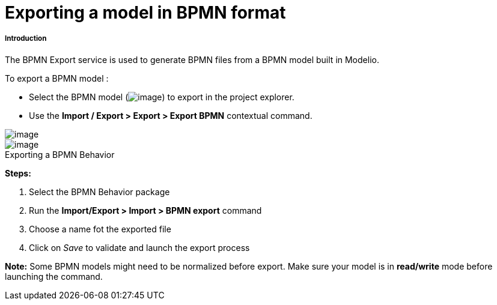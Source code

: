 // Disable all captions for figures.
:!figure-caption:
// Path to the stylesheet files
:stylesdir: .




= Exporting a model in BPMN format




===== Introduction

The BPMN Export service is used to generate BPMN files from a BPMN model built in Modelio.

To export a BPMN model :

* Select the BPMN model (image:images/Export_BPMN_bpmnbehavior.png[image]) to export in the project explorer.
* Use the *Import / Export > Export > Export BPMN* contextual command.

image::images/Export_BPMN_bpmn_export_1.png[image]

.Exporting a BPMN Behavior
image::images/Export_BPMN_bpmn_export_2.png[image]


*Steps:*

1. Select the BPMN Behavior package +
2. Run the *Import/Export > Import > BPMN export* command +
3. Choose a name fot the exported file +
4. Click on _Save_ to validate and launch the export process

*Note:* Some BPMN models might need to be normalized before export. Make sure your model is in *read/write* mode before launching the command.


